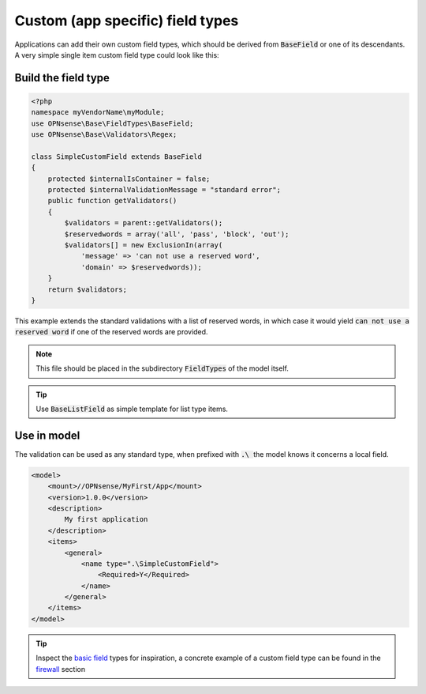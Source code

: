 -----------------------------------
Custom (app specific) field types
-----------------------------------

Applications can add their own custom field types, which should be derived from :code:`BaseField` or one of its descendants.
A very simple single item custom field type could look like this:

Build the field type
........................................

.. code-block:: php

    <?php
    namespace myVendorName\myModule;
    use OPNsense\Base\FieldTypes\BaseField;
    use OPNsense\Base\Validators\Regex;
     
    class SimpleCustomField extends BaseField
    {
        protected $internalIsContainer = false;
        protected $internalValidationMessage = "standard error";
        public function getValidators()
        {
            $validators = parent::getValidators();
            $reservedwords = array('all', 'pass', 'block', 'out');
            $validators[] = new ExclusionIn(array(
                'message' => 'can not use a reserved word',
                'domain' => $reservedwords));
        }
        return $validators;
    }

This example extends the standard validations with a list of reserved words, in which case it would yield :code:`can not use a reserved word`
if one of the reserved words are provided.

.. Note::

    This file should be placed in the subdirectory :code:`FieldTypes` of the model itself.

.. Tip::

    Use :code:`BaseListField` as simple template for list type items.


Use in model
.................

The validation can be used as any standard type, when prefixed with :code:`.\ ` the model knows it concerns a local field.

.. code-block:: xml

    <model>
        <mount>//OPNsense/MyFirst/App</mount>
        <version>1.0.0</version>
        <description>
            My first application
        </description>
        <items>
            <general>
                <name type=".\SimpleCustomField">
                    <Required>Y</Required>
                </name>
            </general>
        </items>
    </model>


.. Tip::

    Inspect the `basic field <https://github.com/opnsense/core/tree/master/src/opnsense/mvc/app/models/OPNsense/Base/FieldTypes>`__ types
    for inspiration, a concrete example of a custom field type can be found in the
    `firewall <https://github.com/opnsense/core/tree/master/src/opnsense/mvc/app/models/OPNsense/Firewall>`__ section
